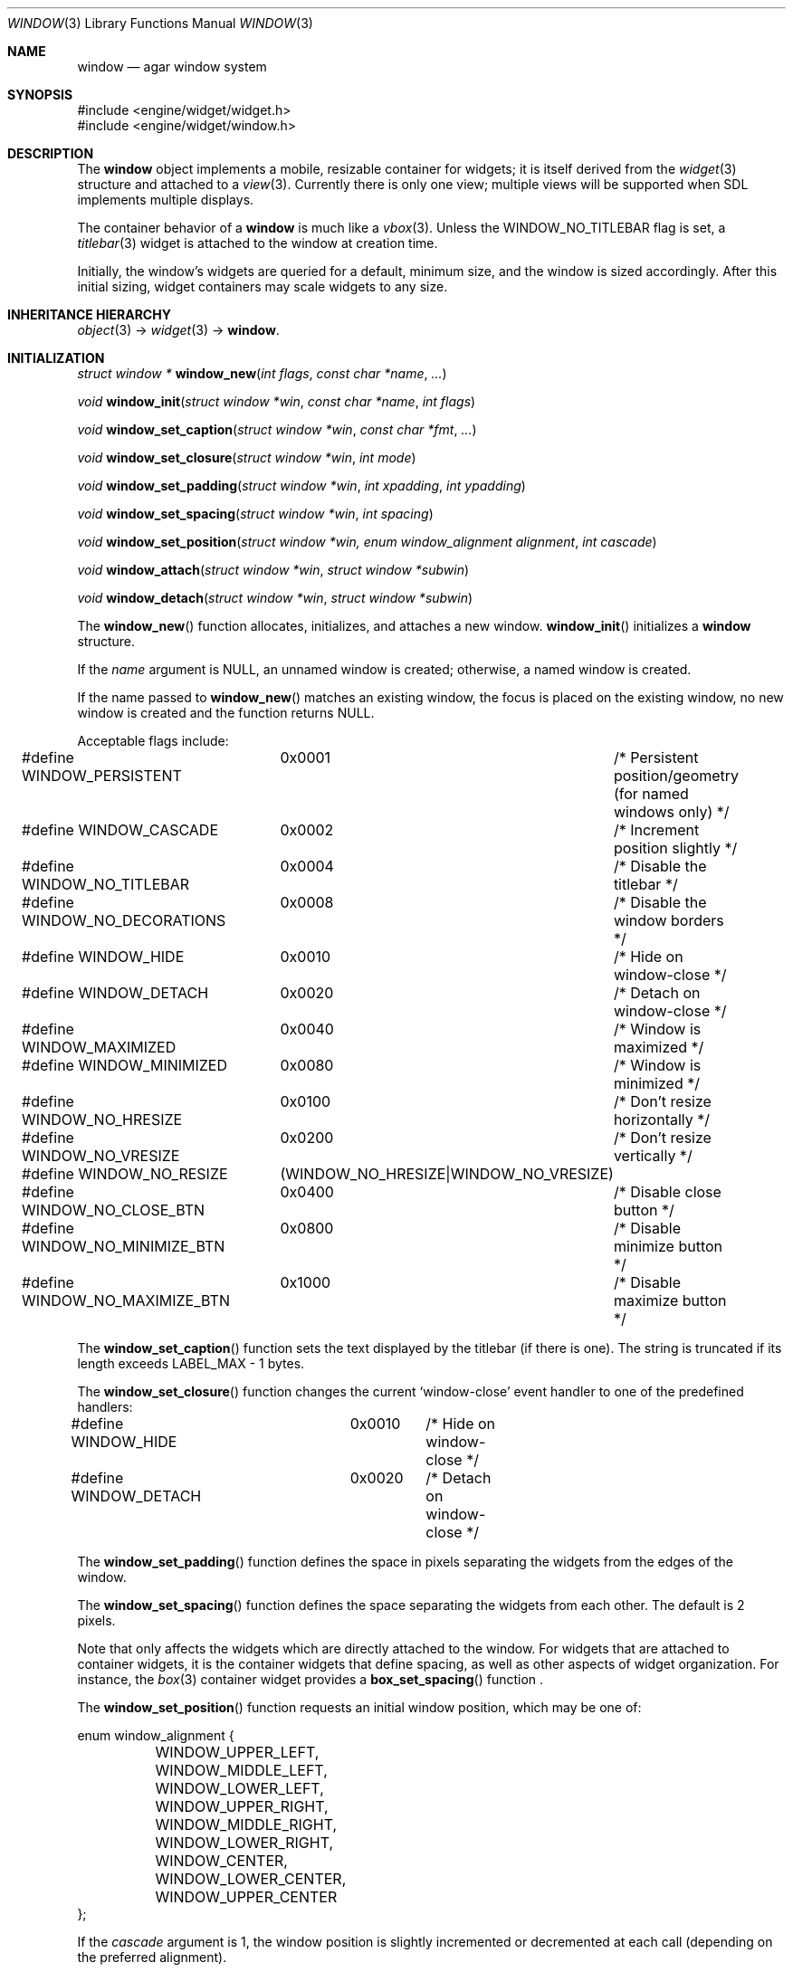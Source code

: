 .\"	$Csoft: window.3,v 1.40 2004/09/18 06:16:54 vedge Exp $
.\"
.\" Copyright (c) 2002, 2003, 2004 CubeSoft Communications, Inc.
.\" <http://www.csoft.org>
.\" All rights reserved.
.\"
.\" Redistribution and use in source and binary forms, with or without
.\" modification, are permitted provided that the following conditions
.\" are met:
.\" 1. Redistributions of source code must retain the above copyright
.\"    notice, this list of conditions and the following disclaimer.
.\" 2. Redistributions in binary form must reproduce the above copyright
.\"    notice, this list of conditions and the following disclaimer in the
.\"    documentation and/or other materials provided with the distribution.
.\" 
.\" THIS SOFTWARE IS PROVIDED BY THE AUTHOR ``AS IS'' AND ANY EXPRESS OR
.\" IMPLIED WARRANTIES, INCLUDING, BUT NOT LIMITED TO, THE IMPLIED
.\" WARRANTIES OF MERCHANTABILITY AND FITNESS FOR A PARTICULAR PURPOSE
.\" ARE DISCLAIMED. IN NO EVENT SHALL THE AUTHOR BE LIABLE FOR ANY DIRECT,
.\" INDIRECT, INCIDENTAL, SPECIAL, EXEMPLARY, OR CONSEQUENTIAL DAMAGES
.\" (INCLUDING BUT NOT LIMITED TO, PROCUREMENT OF SUBSTITUTE GOODS OR
.\" SERVICES; LOSS OF USE, DATA, OR PROFITS; OR BUSINESS INTERRUPTION)
.\" HOWEVER CAUSED AND ON ANY THEORY OF LIABILITY, WHETHER IN CONTRACT,
.\" STRICT LIABILITY, OR TORT (INCLUDING NEGLIGENCE OR OTHERWISE) ARISING
.\" IN ANY WAY OUT OF THE USE OF THIS SOFTWARE EVEN IF ADVISED OF THE
.\" POSSIBILITY OF SUCH DAMAGE.
.\"
.Dd August 21, 2002
.Dt WINDOW 3
.Os
.ds vT Agar API Reference
.ds oS Agar 1.0
.Sh NAME
.Nm window
.Nd agar window system
.Sh SYNOPSIS
.Bd -literal
#include <engine/widget/widget.h>
#include <engine/widget/window.h>
.Ed
.Sh DESCRIPTION
The
.Nm
object implements a mobile, resizable container for widgets; it is
itself derived from the
.Xr widget 3
structure and attached to a
.Xr view 3 .
Currently there is only one view; multiple views will be supported when
SDL implements multiple displays.
.Pp
The container behavior of a
.Nm
is much like a
.Xr vbox 3 .
Unless the
.Dv WINDOW_NO_TITLEBAR
flag is set, a
.Xr titlebar 3
widget is attached to the window at creation time.
.Pp
Initially, the window's widgets are queried for a default, minimum size, and
the window is sized accordingly.
After this initial sizing, widget containers may scale widgets to any size.
.Sh INHERITANCE HIERARCHY
.Xr object 3 ->
.Xr widget 3 ->
.Nm .
.Sh INITIALIZATION
.nr nS 1
.Ft "struct window *"
.Fn window_new "int flags" "const char *name" "..."
.Pp
.Ft "void"
.Fn window_init "struct window *win" "const char *name" "int flags"
.Pp
.Ft "void"
.Fn window_set_caption "struct window *win" "const char *fmt" "..."
.Pp
.Ft "void"
.Fn window_set_closure "struct window *win" "int mode"
.Pp
.Ft "void"
.Fn window_set_padding "struct window *win" "int xpadding" "int ypadding"
.Pp
.Ft "void"
.Fn window_set_spacing "struct window *win" "int spacing"
.Pp
.Ft "void"
.Fn window_set_position "struct window *win, enum window_alignment alignment" \
                        "int cascade"
.Pp
.Ft void
.Fn window_attach "struct window *win" "struct window *subwin"
.Pp
.Ft void
.Fn window_detach "struct window *win" "struct window *subwin"
.nr nS 0
.Pp
The
.Fn window_new
function allocates, initializes, and attaches a new window.
.Fn window_init
initializes a
.Nm
structure.
.Pp
If the
.Fa name
argument is NULL, an unnamed window is created;
otherwise, a named window is created.
.Pp
If the name passed to
.Fn window_new
matches an existing window, the focus is placed on the existing
window, no new window is created and the function returns NULL.
.Pp
Acceptable flags include:
.Bd -literal
#define WINDOW_PERSISTENT	0x0001	/* Persistent position/geometry
				 	   (for named windows only) */
#define WINDOW_CASCADE		0x0002	/* Increment position slightly */
#define WINDOW_NO_TITLEBAR	0x0004	/* Disable the titlebar */
#define WINDOW_NO_DECORATIONS	0x0008	/* Disable the window borders */
#define WINDOW_HIDE		0x0010	/* Hide on window-close */
#define WINDOW_DETACH		0x0020	/* Detach on window-close */
#define WINDOW_MAXIMIZED	0x0040	/* Window is maximized */
#define WINDOW_MINIMIZED	0x0080	/* Window is minimized */
#define WINDOW_NO_HRESIZE	0x0100	/* Don't resize horizontally */
#define WINDOW_NO_VRESIZE	0x0200	/* Don't resize vertically */
#define WINDOW_NO_RESIZE	(WINDOW_NO_HRESIZE|WINDOW_NO_VRESIZE)
#define WINDOW_NO_CLOSE_BTN	0x0400	/* Disable close button */
#define WINDOW_NO_MINIMIZE_BTN	0x0800	/* Disable minimize button */
#define WINDOW_NO_MAXIMIZE_BTN	0x1000	/* Disable maximize button */
.Ed
.Pp
The
.Fn window_set_caption
function sets the text displayed by the titlebar (if there is one).
The string is truncated if its length exceeds
.Dv LABEL_MAX
- 1 bytes.
.Pp
The
.Fn window_set_closure
function changes the current
.Sq window-close
event handler to one of the predefined handlers:
.Bd -literal
#define WINDOW_HIDE	0x0010	/* Hide on window-close */
#define WINDOW_DETACH	0x0020	/* Detach on window-close */
.Ed
.Pp
The
.Fn window_set_padding
function defines the space in pixels separating the widgets from the edges
of the window.
.Pp
The
.Fn window_set_spacing
function defines the space separating the widgets from each other.
The default is 2 pixels.
.Pp
Note that
.fn window_set_spacing
only affects the widgets which are directly attached to the window.
For widgets that are attached to container widgets, it is the container
widgets that define spacing, as well as other aspects of widget
organization.
For instance, the
.Xr box 3
container widget provides a
.Fn box_set_spacing
function .
.Pp
The
.Fn window_set_position
function requests an initial window position, which may be one of:
.Bd -literal
enum window_alignment {
	WINDOW_UPPER_LEFT,
	WINDOW_MIDDLE_LEFT,
	WINDOW_LOWER_LEFT,
	WINDOW_UPPER_RIGHT,
	WINDOW_MIDDLE_RIGHT,
	WINDOW_LOWER_RIGHT,
	WINDOW_CENTER,
	WINDOW_LOWER_CENTER,
	WINDOW_UPPER_CENTER
};
.Ed
.Pp
If the
.Fa cascade
argument is 1, the window position is slightly incremented or decremented at
each call (depending on the preferred alignment).
.Pp
Finally, the
.Fn window_attach
and
.Fn window_detach
functions attach and detach windows which are to be destroyed on detach of
their parent.
.Sh VISIBILITY
.nr nS 1
.Ft void
.Fn window_show "struct window *win"
.Pp
.Ft void
.Fn window_hide "struct window *win"
.Pp
.Ft int
.Fn window_toggle_visibility "struct window *win"
.nr nS 0
.Pp
The
.Fn window_show
function marks
.Fa win
as visible.
.Fn window_hide
marks
.Fa win
as invisible.
.Fn window_toggle_visibility
inverts the visibility state of
.Fa win .
.Sh GENERIC EVENT HANDLERS
.nr nS 1
.Ft void
.Fn window_generic_detach "int argc" "union evarg *argv"
.Pp
.Ft void
.Fn window_generic_hide "int argc" "union evarg *argv"
.Pp
.Ft void
.Fn window_generic_show "int argc" "union evarg *argv"
.nr nS 0
.Pp
The
.Fn window_generic_detach
event handler detaches the window given as the first argument, freeing all
associated resources.
.Fn window_generic_hide
hides the window given as the first argument, if it is currently
visible.
.Fn window_generic_show
shows the window given as the first argument.
.Pp
The
.Fn window_set_closure
function is an alternative to assigning these event handlers manually.
.Sh EVENTS
The
.Nm
widget delivers the following events to its child widgets:
.Pp
.Bl -tag -width 2n
.It Fn window-mousemotion "int x" "int y" "int xrel" "int yrel" "int state"
The mouse cursor has moved to widget-relative coordinates
.Fa x
and
.Fa y
(which may be negative).
The
.Fa xrel
and
.Fa yrel
arguments represent the displacement relative to the last position of the
mouse cursor.
.Fa state
holds the present button state, as returned by
.Xr SDL_GetMouseState 3 .
Regardless of the mouse position, this event is posted to widgets that either
hold focus inside the focused window, or have the
.Dv WIDGET_UNFOCUSED_MOTION
flag set.
.It Fn window-mousebuttonup "int button" "int x" "int y"
The mouse button indexed by
.Fa button
was released at widget-relative
.Fa x ,
.Fa y
coordinates.
Regardless of the mouse position, this event is posted to the widget that
holds focus inside the focused window.
.It Fn window-mousebuttondown "int button" "int x" "int y"
The mouse button indexed by
.Fa button
was pressed at widget-relative
.Fa x ,
.Fa y
coordinates, which must be inside the widget area.
.It Fn window-keyup "int keysym" "int keymod"
The key identified by
.Fa keysym
was released, and the widget holds the focus.
.It Fn window-keydown "int keysym" "int keymod" "int unicode"
The key identified by
.Fa keysym
was pressed, and the widget holds the focus.
.It Fn window-close "void"
The window's titlebar close button was pressed.
This event is generated after the window is no longer visible.
.It Fn window-shown "void"
The window is now visible.
.It Fn window-hidden "void"
The window is no longer visible.
.El
.Sh SEE ALSO
.Xr agar 3 ,
.Xr widget 3
.Sh HISTORY
The
.Nm
system first appeared in Agar 1.0.
